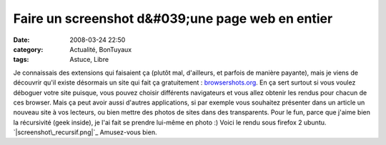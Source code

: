 Faire un screenshot d&#039;une page web en entier
#################################################
:date: 2008-03-24 22:50
:category: Actualité, BonTuyaux
:tags: Astuce, Libre

Je connaissais des extensions qui faisaient ça (plutôt mal,
d'ailleurs, et parfois de manière payante), mais je viens de
découvrir qu'il existe désormais un site qui fait ça gratuitement :
`browsershots.org`_. En ça sert surtout si vous voulez déboguer
votre site puisque, vous pouvez choisir différents navigateurs et
vous allez obtenir les rendus pour chacun de ces browser. Mais ça
peut avoir aussi d'autres applications, si par exemple vous
souhaitez présenter dans un article un nouveau site à vos lecteurs,
ou bien mettre des photos de sites dans des transparents. Pour le
fun, parce que j'aime bien la récursivité (geek inside), je l'ai
fait se prendre lui-même en photo :) Voici le rendu sous firefox 2
ubuntu. `|screenshot\_recursif.png|`_ Amusez-vous bien.

.. _browsershots.org: http://browsershots.org/
.. _|image1|: http://chm.duquesne.free.fr/blog/wp-content/screenshot_recursif.png
.. |screenshot\_recursif.png| image:: http://chm.duquesne.free.fr/blog/wp-content/screenshot_recursif.thumbnail.png
.. |image1| image:: http://chm.duquesne.free.fr/blog/wp-content/screenshot_recursif.thumbnail.png
